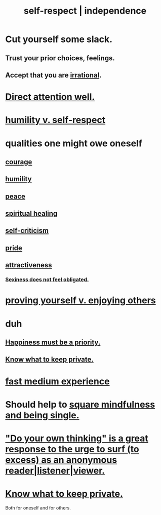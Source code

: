 :PROPERTIES:
:ID:       b288df19-c02e-42fa-a4b6-4cd3c0162e52
:END:
#+title: self-respect | independence
* Cut yourself some slack.
  :PROPERTIES:
  :ID:       5f213eb6-8631-4c84-83fa-77a94f8a1fc2
  :END:
** Trust your prior choices, feelings.
** Accept that you are [[id:594df21f-51c9-485c-85a1-cf943f325219][irrational]].
* [[id:5e3a5ad9-f733-45fe-a7f1-55dcc0ce2bed][Direct attention well.]]
* [[id:4abd453b-9fd0-4c54-b897-e2d104cb2c33][humility v. self-respect]]
* qualities one might owe oneself
** [[id:492bfe8d-77f0-4aa2-bb33-df9fa984f0ea][courage]]
** [[id:91dc626c-36e2-4dc6-9c4f-fdea453c838e][humility]]
** [[id:6e44fba3-c51d-430c-81ac-bd91e8db773b][peace]]
** [[id:720f5a80-ba0a-4f12-888f-7adb38e2009f][spiritual healing]]
** [[id:a963e722-1f05-46e1-a9f5-d5f874b71f8f][self-criticism]]
** [[id:2208f9f5-43be-49d4-99c0-d803f8c3e44e][pride]]
** [[id:0e9ffac9-3b18-45fb-9a16-75d54cb43316][attractiveness]]
*** [[id:e3f7d448-2b88-41bb-ac5b-44cdb34c0828][Sexiness does not feel obligated.]]
* [[id:e5ee5341-7ca0-4aaf-9a76-e8d5c5e352ec][proving yourself v. enjoying others]]
* duh
** [[id:763e96f9-b1eb-4e0a-b7a7-04917a32f097][Happiness must be a priority.]]
** [[id:92354831-6ca0-455b-b87e-0ae639bc651b][Know what to keep private.]]
* [[id:13e24c8b-c45a-4448-a3a8-8b1ae529f092][fast medium experience]]
* Should help to [[id:a8760812-f098-4e39-aa4c-9d69a2e1fcba][square mindfulness and being single.]]
* [[id:08dc2cef-0fdd-418c-8bee-4a4594d188a0]["Do your own thinking" is a great response to the urge to surf (to excess) as an anonymous reader|listener|viewer.]]
* [[id:92354831-6ca0-455b-b87e-0ae639bc651b][Know what to keep private.]]
  Both for oneself and for others.
